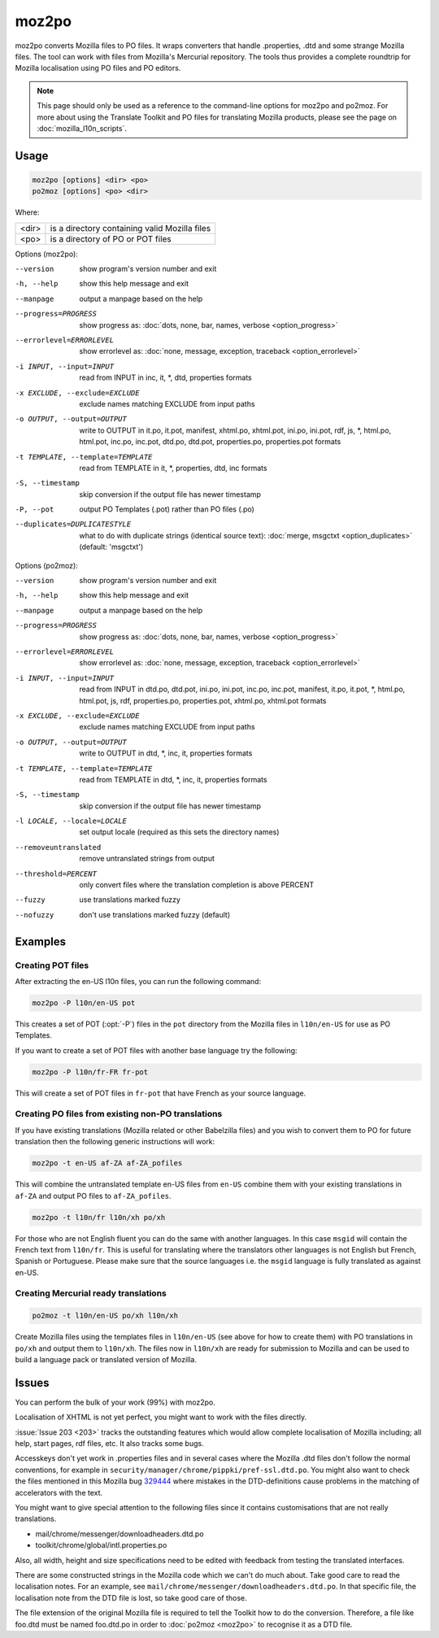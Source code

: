 .. _moz2po:
.. _po2moz:

moz2po
******

moz2po converts Mozilla files to PO files.  It wraps converters that handle
.properties, .dtd and some strange Mozilla files.  The tool can work with files
from Mozilla's Mercurial repository.  The tools
thus provides a complete roundtrip for Mozilla localisation using PO files and
PO editors.

.. note:: This page should only be used as a reference to the command-line
   options for moz2po and po2moz. For more about using the Translate Toolkit
   and PO files for translating Mozilla products, please see the page on
   :doc:`mozilla_l10n_scripts`.


.. _moz2po#usage:

Usage
=====

.. code-block:: console

  moz2po [options] <dir> <po>
  po2moz [options] <po> <dir>

Where:

+---------+---------------------------------------------------+
| <dir>   | is a directory containing valid Mozilla files     |
+---------+---------------------------------------------------+
| <po>    | is a directory of PO or POT files                 |
+---------+---------------------------------------------------+

.. program:: moz2po

Options (moz2po):

--version            show program's version number and exit
-h, --help           show this help message and exit
--manpage            output a manpage based on the help
--progress=PROGRESS    show progress as: :doc:`dots, none, bar, names, verbose <option_progress>`
--errorlevel=ERRORLEVEL
                      show errorlevel as: :doc:`none, message, exception,
                      traceback <option_errorlevel>`
-i INPUT, --input=INPUT    read from INPUT in inc, it, \*, dtd, properties formats
-x EXCLUDE, --exclude=EXCLUDE   exclude names matching EXCLUDE from input paths
-o OUTPUT, --output=OUTPUT   write to OUTPUT in it.po, it.pot, manifest, xhtml.po, xhtml.pot, ini.po, ini.pot, rdf, js, \*, html.po, html.pot, inc.po, inc.pot, dtd.po, dtd.pot, properties.po, properties.pot formats
-t TEMPLATE, --template=TEMPLATE   read from TEMPLATE in it, \*, properties, dtd, inc formats
-S, --timestamp       skip conversion if the output file has newer timestamp
-P, --pot            output PO Templates (.pot) rather than PO files (.po)
--duplicates=DUPLICATESTYLE
                      what to do with duplicate strings (identical source
                      text): :doc:`merge, msgctxt <option_duplicates>`
                      (default: 'msgctxt')

.. program:: po2moz

Options (po2moz):

--version            show program's version number and exit
-h, --help           show this help message and exit
--manpage            output a manpage based on the help
--progress=PROGRESS    show progress as: :doc:`dots, none, bar, names, verbose <option_progress>`
--errorlevel=ERRORLEVEL
                      show errorlevel as: :doc:`none, message, exception,
                      traceback <option_errorlevel>`
-i INPUT, --input=INPUT   read from INPUT in dtd.po, dtd.pot, ini.po, ini.pot, inc.po, inc.pot, manifest, it.po, it.pot, \*, html.po, html.pot, js, rdf, properties.po, properties.pot, xhtml.po, xhtml.pot formats
-x EXCLUDE, --exclude=EXCLUDE  exclude names matching EXCLUDE from input paths
-o OUTPUT, --output=OUTPUT     write to OUTPUT in dtd, \*, inc, it, properties formats
-t TEMPLATE, --template=TEMPLATE  read from TEMPLATE in dtd, \*, inc, it, properties formats
-S, --timestamp       skip conversion if the output file has newer timestamp
-l LOCALE, --locale=LOCALE  set output locale (required as this sets the directory names)
--removeuntranslated  remove untranslated strings from output
--threshold=PERCENT  only convert files where the translation completion is above PERCENT
--fuzzy              use translations marked fuzzy
--nofuzzy            don't use translations marked fuzzy (default)


.. _moz2po#examples:

Examples
========

.. _moz2po#creating_pot_files:

Creating POT files
------------------

.. seealso:: :doc:`Creating Mozilla POT files
   </guides/creating_mozilla_pot_files>`.

After extracting the en-US l10n files, you can run the following command:

.. code-block:: console

  moz2po -P l10n/en-US pot


This creates a set of POT (:opt:`-P`) files in the ``pot`` directory from the
Mozilla files in ``l10n/en-US`` for use as PO Templates.

If you want to create a set of POT files with another base language try the
following:

.. code-block:: console

  moz2po -P l10n/fr-FR fr-pot


This will create a set of POT files in ``fr-pot`` that have French as your
source language.


.. _moz2po#creating_po_files_from_existing_non-po_translations:

Creating PO files from existing non-PO translations
---------------------------------------------------

If you have existing translations (Mozilla related or other Babelzilla files)
and you wish to convert them to PO for future translation then the following
generic instructions will work:

.. code-block:: console

  moz2po -t en-US af-ZA af-ZA_pofiles


This will combine the untranslated template en-US files from ``en-US`` combine
them with your existing translations in ``af-ZA`` and output PO files to
``af-ZA_pofiles``.

.. code-block:: console

  moz2po -t l10n/fr l10n/xh po/xh


For those who are not English fluent you can do the same with another
languages.  In this case ``msgid`` will contain the French text from
``l10n/fr``.  This is useful for translating where the translators other
languages is not English but French, Spanish or Portuguese.  Please make sure
that the source languages i.e. the ``msgid`` language is fully translated as
against en-US.


.. _moz2po#creating_mercurial_ready_translations:

Creating Mercurial ready translations
-----------------------------------------

.. code-block:: console

  po2moz -t l10n/en-US po/xh l10n/xh


Create Mozilla files using the templates files in ``l10n/en-US`` (see above for
how to create them) with PO translations in ``po/xh`` and output them to
``l10n/xh``.  The files now in ``l10n/xh`` are ready for submission to Mozilla
and can be used to build a language pack or translated version of Mozilla.


.. _moz2po#issues:

Issues
======

You can perform the bulk of your work (99%) with moz2po.

Localisation of XHTML is not yet perfect, you might want to work with the files
directly.

:issue:`Issue 203 <203>` tracks the outstanding features which would allow
complete localisation of Mozilla including; all help, start pages, rdf files,
etc. It also tracks some bugs.

Accesskeys don't yet work in .properties files and in several cases where the
Mozilla .dtd files don't follow the normal conventions, for example in
``security/manager/chrome/pippki/pref-ssl.dtd.po``. You might also want to
check the files mentioned in this Mozilla bug `329444
<https://bugzilla.mozilla.org/show_bug.cgi?id=329444>`_ where mistakes in the
DTD-definitions cause problems in the matching of accelerators with the text.

You might want to give special attention to the following files since it
contains customisations that are not really translations.

* mail/chrome/messenger/downloadheaders.dtd.po
* toolkit/chrome/global/intl.properties.po

Also, all width, height and size specifications need to be edited with feedback
from testing the translated interfaces.

There are some constructed strings in the Mozilla code which we can't do much
about. Take good care to read the localisation notes. For an example, see
``mail/chrome/messenger/downloadheaders.dtd.po``. In that specific file, the
localisation note from the DTD file is lost, so take good care of those.

The file extension of the original Mozilla file is required to tell the Toolkit
how to do the conversion.  Therefore, a file like foo.dtd must be named
foo.dtd.po in order to :doc:`po2moz <moz2po>` to recognise it as a DTD file.
